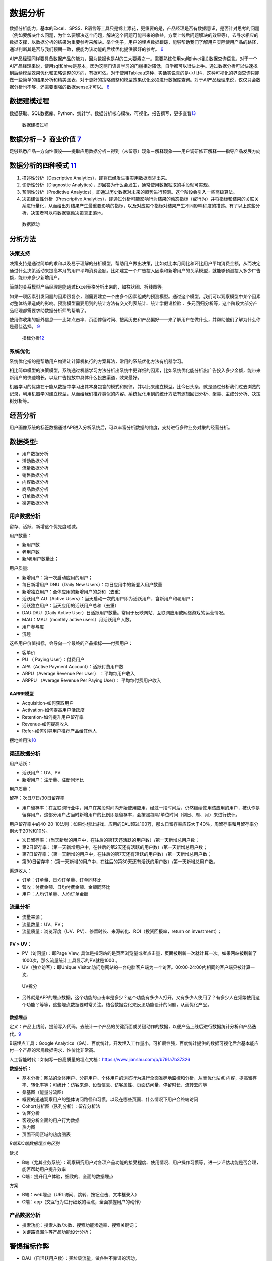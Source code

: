 
.. _data_analysis:

数据分析
========


数据分析能力，基本的Excel、SPSS、R语言等工具只是锦上添花，更重要的是，产品经理是否有数据意识，是否针对思考的问题（例如要解决什么问题，为什么要解决这个问题，解决这个问题可能带来的收益，方案上线后问题解决的效果等），去寻求相应的数据支撑，以数据分析的结果为重要参考来解决。举个例子，用户的埋点数据跟踪，能够帮助我们了解用户实际使用产品的路径，通过判断其是否与我们预期一致，便能为该功能的后续优化提供很好的参考。
`6 <https://zhuanlan.zhihu.com/p/353225318>`__

AI产品经理同样要具备数据产品的能力，因为数据也是AI的三大要素之一。需要熟练使用sql和hive相关数据查询语言。对于一个AI产品经理来说，使用sql和hive是基本，因为这两门语言学习的门槛相对降低，自学都可以很快上手。通过数据分析可以快速找到后续模型效果优化和策略调整的方向，有据可依。对于使用Tableau这种，实话实说真的是小儿科，这种可视化的界面查询只能做一些简单的结果分析和精美图表，对于更好的策略调整和模型效果优化必须进行数据库查询。对于AI产品经理来说，仅仅只会数据分析也不够，还需要很强的数据sense才可以。
`8 <https://www.zhihu.com/question/57815929/answer/1730120649>`__

数据建模过程
------------

数据获取、SQL数据库、Python、统计学、数据分析核心模块、可视化、报告撰写，更多查看\ `13 <https://www.huaweicloud.com/articles/5aa4be414ac9d338001dd7112587e496.html>`__

.. figure:: ../img/data_model.png

   数据建模过程

数据分析－》商业价值 `7 <https://quizlet.com/129588206/%E4%BA%BA%E4%BA%BA%E9%83%BD%E6%98%AF%E4%BA%A7%E5%93%81%E7%BB%8F%E7%90%86-%E7%AC%94%E8%AE%B0-flash-cards/>`__
-------------------------------------------------------------------------------------------------------------------------------------------------------------------

足够熟悉产品－方向性假设——提取应用数据分析－得到（未留意）现象－解释现象——用户调研修正解释——指导产品发展方向

数据分析的四种模式 `11 <https://www.zhihu.com/people/terrypm/posts>`__
----------------------------------------------------------------------

1. 描述性分析（Descriptive Analytics），即将已经发生事实用数据表述出来。
2. 诊断性分析（Diagnostic
   Analytics），即回答为什么会发生，通常使用数据钻取的手段就可实现。
3. 预测性分析（Predictive
   Analytics），即通过历史数据对未来的趋势进行预测。这个阶段会引入一些高级算法。
4. 决策建议性分析（Prescriptive
   Analytics），即通过分析可能影响行为结果的动态指标（或行为）并将指标和结果的关联关系进行量化，从而给出对结果产生最重要影响的指标，以及对应每个指标对结果产生不同影响程度的描述。有了以上这些分析，决策者可以将数据驱动决策真正落地。

.. figure:: ../img/data_drive.png

   数据驱动

分析方法
--------

决策支持
~~~~~~~~

决策支持是通过简单的求和以及易于理解的分析模型，帮助用户做出决策，比如对比本月同比和环比用户平均消费金额，从而决定通过什么决策活动来提高本月的用户平均消费金额。比如建立一个广告投入因素和新增用户的关系模型，就能够预测投入多少广告额，能带来多少新增用户。

简单的关系模型产品经理是能通过Excel表格分析出来的，如柱状图、折线图等。

如果一项因素引发问题的因素很复杂，则需要建立一个由多个因素组成的预测模型。通过这个模型，我们可以观察模型中某个因素对整体结果造成的影响。预测模型需要用到的统计方法有交叉列表统计、统计学假设检验
、多元回归分析等，这个阶段大部分产品经理都需要求助数据分析师的帮助了。

使用你收集的额外信息——比如点击率、页面停留时间、搜索历史和产品偏好——来了解用户在做什么，并帮助他们了解为什么你是最佳选择。
`9 <https://www.jianshu.com/p/a57a927a112b>`__

.. figure:: ../img/index_analysis.png

   指标分析\ `12 <https://www.zhihu.com/question/412642864/answer/1784905476>`__

系统优化
~~~~~~~~

系统优化指的是帮助用户构建让计算机执行的方案算法，常用的系统优化方法有机器学习。

相比简单模型的决策模型，系统通过机器学习方法分析出系统中更详细的因素，比如系统优化能分析出广告投入多少金额，能带来新用户的快速增长，以及广告投放中具体什么投放渠道，效果最好。

机器学习的优势在于能从数据中学习出其本身包含的模式和规律，并以此来建立模型。比今日头条，就是通过分析我们过去浏览的记录，利用机器学习建立模型，从而给我们推荐类似的内容。系统优化用到的统计方法有逻辑回归分析、聚类、主成分分析、决策树分析等。

经营分析
--------

用户画像系统的标签数据通过API进入分析系统后，可以丰富分析数据的维度，支持进行多种业务对象的经营分析。

数据类型:
---------

-  用户数据分析
-  活动数据分析
-  流量数据分析
-  销售数据分析
-  内容数据分析
-  商品数据分析
-  订单数据分析
-  渠道数据分析

用户数据分析
~~~~~~~~~~~~

留存、活跃、新增这个优先度递减。

用户数量：

-  新用户数
-  老用户数
-  新/老用户数量比；

用户质量:

-  新增用户：第一次启动应用的用户；
-  每日新增用户 DNU（Daily New Users）：每日应用中的新登入用户数量
-  新增独立用户：全体应用的新增用户的总和（去重）

-  活跃用户 AU（Active
   Users）：当天启动一次的用户即为活跃用户，含新用户和老用户；
-  活跃独立用户：当天应用的活跃用户总和（去重）
-  DAU:DAU（Daily Active
   User）日活跃用户数量。常用于反映网站、互联网应用或网络游戏的运营情况。
-  MAU：MAU（monthly active users）月活跃用户人数。
-  用户参与度
-  沉睡

这些用户价值指标，会导向一个最终的产品指标——付费用户：

-  客单价
-  PU （ Paying User）：付费用户
-  APA（Active Payment Account）：活跃付费用户数
-  ARPU（Average Revenue Per User） ：平均每用户收入
-  ARPPU （Average Revenue Per Paying User）： 平均每付费用户收入

AARRR模型
^^^^^^^^^

-  Acquisition-如何获取用户
-  Activation-如何提高用户活跃度
-  Retention-如何提升用户留存率
-  Revenue-如何提高收入
-  Refer-如何引导用户推荐产品给其他人

|AARRR|
摆地摊用法\ `10 <http://www.shuahuangpu.com/articles/110936.html>`__

渠道数据分析
~~~~~~~~~~~~

用户活跃：

-  活跃用户：UV、PV
-  新增用户：注册量、注册同环比

用户质量：

留存：次日/7日/30日留存率

-  用户留存率：在互联网行业中，用户在某段时间内开始使用应用，经过一段时间后，仍然继续使用该应用的用户，被认作是留存用户。这部分用户占当时新增用户的比例即是留存率，会按照每隔1单位时间（例日、周、月）来进行统计。

用户留存率中的40-20-10法则：如果你想让游戏、应用的DAU超过100万，那么日留存率应该大于40%，周留存率和月留存率分别大于20%和10%。

-  次日留存率：（当天新增的用户中，在往后的第1天还活跃的用户数）/第一天新增总用户数；
-  第2日留存率：（第一天新增用户中，在往后的第2天还有活跃的用户数）/第一天新增总用户数；
-  第7日留存率：（第一天新增的用户中，在往后的第7天还有活跃的用户数）/第一天新增总用户数；
-  第30日留存率：（第一天新增的用户中，在往后的第30天还有活跃的用户数）/第一天新增总用户数。

渠道收入：

-  订单：订单量、日均订单量、订单同环比
-  营收：付费金额、日均付费金额、金额同环比
-  用户：人均订单量、人均订单金额

流量分析
~~~~~~~~

-  流量来源；
-  流量数量：UV、PV；
-  流量质量：浏览深度（UV、PV）、停留时长、来源转化、ROI（投资回报率，return
   on investment）；

PV > UV：
^^^^^^^^^

-  PV（访问量）：即Page View,
   具体是指网站的是页面浏览量或者点击量，页面被刷新一次就计算一次。如果网站被刷新了1000次，那么流量统计工具显示的PV就是1000
   。
-  UV（独立访客）：即Unique
   Visitor,访问您网站的一台电脑客户端为一个访客。00:00-24:00内相同的客户端只被计算一次。

.. figure:: ../img/UV.png

   UV拆分

-  另外就是APP的埋点数据，这个功能的点击率是多少？这个功能有多少人打开，又有多少人使用了？有多少人在频繁使用这个功能？等等，这些埋点数据要时常关注。结合数据变化来反思功能设计的问题，从而优化产品。

数据埋点
^^^^^^^^

定义：产品上线前，提前写入代码，去统计一个产品的关键页面或关键动作的数据，以便产品上线后进行数据统计分析和产品迭代。\ `9 <https://www.jianshu.com/p/a57a927a112b>`__

B端埋点工具：Google
Analytics（GA）、百度统计。开发埋入工作量小，可扩展性强，百度统计提供的数据可视化后台基本能应付一个产品的常规数据需求，性价比非常高。

人工智能时代：如何写一份高质量的埋点文档：https://www.jianshu.com/p/b791a7b37326

**数据分析：**

-  基本分析：网站的全体用户、分群用户、个体用户的浏览行为进行全面准确地监控和分析，从而优化站点
   内容，提高留存率、转化率等；可统计：访客来源、设备信息、访客属性、页面访问量、停留时长、流转去向等
-  桑基图（能量分流图）
-  概要的迅速观察用户的整体访问路径和习惯，以及在哪些页面、什么情况下用户会终端访问
-  Cohort分析图（队列分析）：留存分析法
-  访客分析
-  客观分析全面的用户行为数据
-  热力图
-  页面不同区域的热度图表

*B端和C端数据埋点的区别*

诉求

-  B端（尤其业务系统）：观察研究用户对各项产品功能的接受程度、使用情况、用户操作习惯等，进一步评估功能是否合理，能否帮助用户提升效率
-  C端：提升用户体验，细致的、全面的数据埋点

方案

-  B端：web埋点（URL访问、跳转、按钮点击、文本框录入）
-  C端：app（交互行为进行细致的埋点，全面掌握用户的动作）

产品数据分析
~~~~~~~~~~~~

-  搜索功能：搜索人数/次数、搜索功能渗透率、搜索关键词；
-  关键路径漏斗等产品功能设计分析；

警惕指标作弊
------------

-  DAU（日活跃用户数）：买垃圾流量，做各种不靠谱的活动。
-  下载量：虚假宣传，夸大产品价值。
-  注册用户数：不考虑留存的注册返现。
-  活跃度：在“分子 / 分母”的公式上做文章，在分子、分母的定义上玩花样。
-  人均 PV：一篇文章分 N 页，人均停留时间也类似。
-  点击率：软件下载站上，各种花花绿绿的“下载”按钮，点好几次也不一定能点到真的下载链接。
-  使用时长：后台运行，或者故意“迷惑”用户，让用户无法快速完成任务。
-  付费用户数：首单 1 分钱。
-  复购率：首单 9 块 9，第二单 1 毛。
-  不只是制订指标的人，哪怕经常完成指标的你，也一定对上面这些投机取巧的做法深恶痛绝。但人性使然，我们不能去正面挑战它。

真正的成功指标可以反映出用户的“非受迫、无诱导的成功行为”。衡量指标要在执行开始前制订，而不是过程中根据“做的情况”调整。如果没有重大变化，不可以不断调整目标

-  非受迫：用户没有被逼着做没价值的事情，比如有些 App
   里的签到才能获得某个价值；
-  无诱导：用户的行为不是“奖励就有，没奖励就没有”，比如有红包才会转发；
-  成功行为：指的是指标考察的行为，本身就为用户创造了价值，而不只对公司有价值。

商品数据分析
~~~~~~~~~~~~

-  商品动销：GMV、客单价、下单人数、取消购买人数、退货人数、各端复购率、购买频次分布、运营位购买转化；
-  商品品类：支付订单情况（次数、人数、趋势、复购）、访购情况、申请退货情况、取消订单情况、关注情况/；

订单数据分析
~~~~~~~~~~~~

-  订单指标：总订单量、退款订单量、订单应付金额、订单实付金额、下单人数；
-  转化率指标：新增订单/访问UV、有效订单/访问UV；

AI 数据
-------

从“数据”这个角度来说，从收集（TTS，3个月）、分析（看大量聊天对话数据，才能自己提炼规则feature）、应用（产品早期，数据的价值甚至大过技术模型算法）到测试（产品需求、TE测试、用户使用，数据集都是不一样的，越来越不可控）等等，每个环节都有很大不同。

从结果看，即使是大公司中级产品经理（总监级），也至少3-6个月来适用AI产品工作，甚至都很难有自己真正独到而深入的理解认知

和基线比较 `5 <https://neal-lathia.medium.com/machine-learning-for-product-managers-ba9cf8724e57>`__
~~~~~~~~~~~~~~~~~~~~~~~~~~~~~~~~~~~~~~~~~~~~~~~~~~~~~~~~~~~~~~~~~~~~~~~~~~~~~~~~~~~~~~~~~~~~~~~~~~~~

我们通常孤立地看待早期/MVP产品:我们只做一件事，然后把它推出去看顾客的反应。

ML产品是不同的，因为性能总是相对的——即使是第一次迭代。例如，如果您的高级ML算法是95%的准确性，但您的简单基线是94%的准确性，那么您投资了大量的工作，以获得1%的收益。另一方面，如果您的ML算法的准确率是75%，但简单的基线是50%，那么您已经取得了巨大的飞跃。

这里有两点很重要:首先，性能总是相对于某些东西:您需要一个基线（baseline）。其次，为了能够进行比较，您需要定义良好的指标。

在ML产品中，这些指标通常分为离线指标(例如，“算法预测历史数据的准确性有多高?”)和在线指标(例如，“当我们使用这种算法部署产品时，我们能获得多少转化率?”)。

.. |AARRR| image:: ../img/AARRR.jpg
